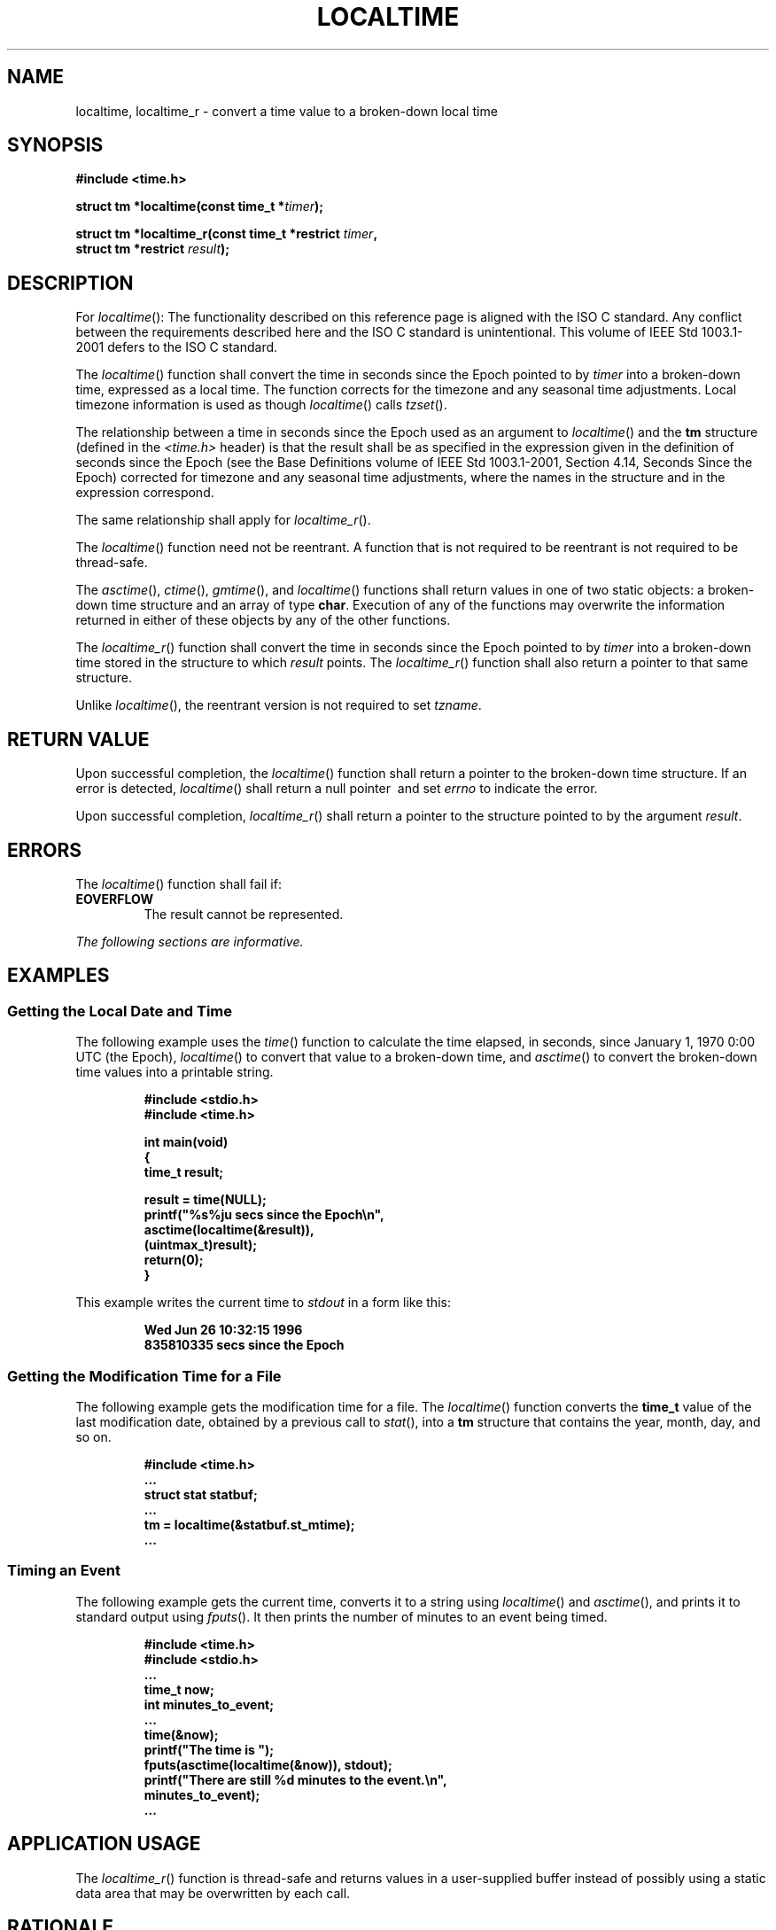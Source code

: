.\" Copyright (c) 2001-2003 The Open Group, All Rights Reserved 
.TH "LOCALTIME" 3 2003 "IEEE/The Open Group" "POSIX Programmer's Manual"
.\" localtime 
.SH NAME
localtime, localtime_r \- convert a time value to a broken-down local
time
.SH SYNOPSIS
.LP
\fB#include <time.h>
.br
.sp
struct tm *localtime(const time_t *\fP\fItimer\fP\fB);
.br
\fP
.LP
\fBstruct tm *localtime_r(const time_t *restrict\fP \fItimer\fP\fB,
.br
\ \ \ \ \ \  struct tm *restrict\fP \fIresult\fP\fB); \fP
\fB
.br
\fP
.SH DESCRIPTION
.LP
For \fIlocaltime\fP():   The functionality described on this reference
page is aligned with the ISO\ C standard. Any
conflict between the requirements described here and the ISO\ C standard
is unintentional. This volume of
IEEE\ Std\ 1003.1-2001 defers to the ISO\ C standard. 
.LP
The \fIlocaltime\fP() function shall convert the time in seconds since
the Epoch pointed to by \fItimer\fP into a broken-down
time, expressed as a local time. The function corrects for the timezone
and any seasonal time adjustments.  Local timezone
information is used as though \fIlocaltime\fP() calls \fItzset\fP().
.LP
The relationship between a time in seconds since the Epoch used as
an argument to \fIlocaltime\fP() and the \fBtm\fP structure
(defined in the \fI<time.h>\fP header) is that the result shall be
as specified in the
expression given in the definition of seconds since the Epoch (see
the Base Definitions volume of IEEE\ Std\ 1003.1-2001,
Section 4.14, Seconds Since the Epoch) corrected for timezone and
any seasonal
time adjustments, where the names in the structure and in the expression
correspond. 
.LP
The same relationship shall apply for \fIlocaltime_r\fP(). 
.LP
The
\fIlocaltime\fP() function need not be reentrant. A function that
is not required to be reentrant is not required to be
thread-safe.
.LP
The \fIasctime\fP(), \fIctime\fP(), \fIgmtime\fP(), and \fIlocaltime\fP()
functions shall return values in one of two static objects:
a broken-down time structure and an array of type \fBchar\fP. Execution
of any of the functions may overwrite the information
returned in either of these objects by any of the other functions.
.LP
The \fIlocaltime_r\fP() function shall convert the time in seconds
since the Epoch pointed to by \fItimer\fP into a broken-down
time stored in the structure to which \fIresult\fP points. The \fIlocaltime_r\fP()
function shall also return a pointer to that
same structure.
.LP
Unlike \fIlocaltime\fP(), the reentrant version is not required to
set \fItzname\fP. 
.SH RETURN VALUE
.LP
Upon successful completion, the \fIlocaltime\fP() function shall return
a pointer to the broken-down time structure. If an
error is detected, \fIlocaltime\fP() shall return a null pointer 
\ and set \fIerrno\fP to indicate the error. 
.LP
Upon successful completion, \fIlocaltime_r\fP() shall return a pointer
to the structure pointed to by the argument \fIresult\fP.
.SH ERRORS
.LP
The \fIlocaltime\fP() function shall fail if:
.TP 7
.B EOVERFLOW
The result cannot be represented. 
.sp
.LP
\fIThe following sections are informative.\fP
.SH EXAMPLES
.SS Getting the Local Date and Time
.LP
The following example uses the \fItime\fP() function to calculate
the time elapsed, in
seconds, since January 1, 1970 0:00 UTC (the Epoch), \fIlocaltime\fP()
to convert that value to a broken-down time, and \fIasctime\fP() to
convert the broken-down time values into a printable string.
.sp
.RS
.nf

\fB#include <stdio.h>
#include <time.h>
.sp

int main(void)
{
    time_t result;
.sp

    result = time(NULL);
    printf("%s%ju secs since the Epoch\\n",
        asctime(localtime(&result)),
            (uintmax_t)result);
    return(0);
}
\fP
.fi
.RE
.LP
This example writes the current time to \fIstdout\fP in a form like
this:
.sp
.RS
.nf

\fBWed Jun 26 10:32:15 1996
835810335 secs since the Epoch
\fP
.fi
.RE
.SS Getting the Modification Time for a File
.LP
The following example gets the modification time for a file. The \fIlocaltime\fP()
function converts the \fBtime_t\fP value of
the last modification date, obtained by a previous call to \fIstat\fP(),
into a \fBtm\fP
structure that contains the year, month, day, and so on.
.sp
.RS
.nf

\fB#include <time.h>
\&...
struct stat statbuf;
\&...
tm = localtime(&statbuf.st_mtime);
\&...
\fP
.fi
.RE
.SS Timing an Event
.LP
The following example gets the current time, converts it to a string
using \fIlocaltime\fP() and \fIasctime\fP(), and prints it to standard
output using \fIfputs\fP(). It then prints the number of minutes to
an event being timed.
.sp
.RS
.nf

\fB#include <time.h>
#include <stdio.h>
\&...
time_t now;
int minutes_to_event;
\&...
time(&now);
printf("The time is ");
fputs(asctime(localtime(&now)), stdout);
printf("There are still %d minutes to the event.\\n",
    minutes_to_event);
\&...
\fP
.fi
.RE
.SH APPLICATION USAGE
.LP
The \fIlocaltime_r\fP() function is thread-safe and returns values
in a user-supplied buffer instead of possibly using a static
data area that may be overwritten by each call.
.SH RATIONALE
.LP
None.
.SH FUTURE DIRECTIONS
.LP
None.
.SH SEE ALSO
.LP
\fIasctime\fP(), \fIclock\fP(), \fIctime\fP(),
\fIdifftime\fP(), \fIgetdate\fP(), \fIgmtime\fP(), \fImktime\fP(),
\fIstrftime\fP(), \fIstrptime\fP(), \fItime\fP(), \fIutime\fP(),
the
Base Definitions volume of IEEE\ Std\ 1003.1-2001, \fI<time.h>\fP
.SH COPYRIGHT
Portions of this text are reprinted and reproduced in electronic form
from IEEE Std 1003.1, 2003 Edition, Standard for Information Technology
-- Portable Operating System Interface (POSIX), The Open Group Base
Specifications Issue 6, Copyright (C) 2001-2003 by the Institute of
Electrical and Electronics Engineers, Inc and The Open Group. In the
event of any discrepancy between this version and the original IEEE and
The Open Group Standard, the original IEEE and The Open Group Standard
is the referee document. The original Standard can be obtained online at
http://www.opengroup.org/unix/online.html .
